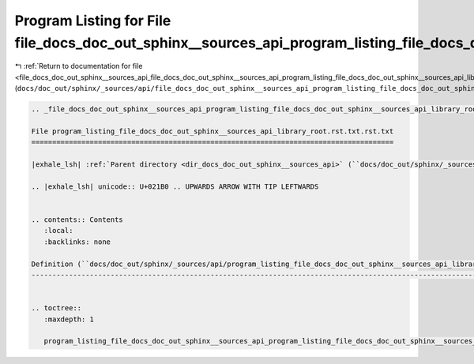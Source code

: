 
.. _program_listing_file_docs_doc_out_sphinx__sources_api_file_docs_doc_out_sphinx__sources_api_program_listing_file_docs_doc_out_sphinx__sources_api_library_root.rst.txt.rst.txt.rst.txt:

Program Listing for File file_docs_doc_out_sphinx__sources_api_program_listing_file_docs_doc_out_sphinx__sources_api_library_root.rst.txt.rst.txt.rst.txt
=========================================================================================================================================================

|exhale_lsh| :ref:`Return to documentation for file <file_docs_doc_out_sphinx__sources_api_file_docs_doc_out_sphinx__sources_api_program_listing_file_docs_doc_out_sphinx__sources_api_library_root.rst.txt.rst.txt.rst.txt>` (``docs/doc_out/sphinx/_sources/api/file_docs_doc_out_sphinx__sources_api_program_listing_file_docs_doc_out_sphinx__sources_api_library_root.rst.txt.rst.txt.rst.txt``)

.. |exhale_lsh| unicode:: U+021B0 .. UPWARDS ARROW WITH TIP LEFTWARDS

.. code-block:: cpp

   
   .. _file_docs_doc_out_sphinx__sources_api_program_listing_file_docs_doc_out_sphinx__sources_api_library_root.rst.txt.rst.txt:
   
   File program_listing_file_docs_doc_out_sphinx__sources_api_library_root.rst.txt.rst.txt
   =======================================================================================
   
   |exhale_lsh| :ref:`Parent directory <dir_docs_doc_out_sphinx__sources_api>` (``docs/doc_out/sphinx/_sources/api``)
   
   .. |exhale_lsh| unicode:: U+021B0 .. UPWARDS ARROW WITH TIP LEFTWARDS
   
   
   .. contents:: Contents
      :local:
      :backlinks: none
   
   Definition (``docs/doc_out/sphinx/_sources/api/program_listing_file_docs_doc_out_sphinx__sources_api_library_root.rst.txt.rst.txt``)
   ------------------------------------------------------------------------------------------------------------------------------------
   
   
   .. toctree::
      :maxdepth: 1
   
      program_listing_file_docs_doc_out_sphinx__sources_api_program_listing_file_docs_doc_out_sphinx__sources_api_library_root.rst.txt.rst.txt.rst
   
   
   
   
   
   
   
   
   
